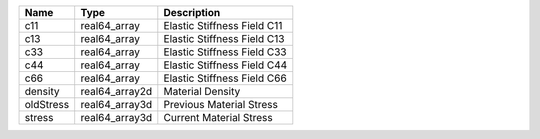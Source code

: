 

========= ============== =========================== 
Name      Type           Description                 
========= ============== =========================== 
c11       real64_array   Elastic Stiffness Field C11 
c13       real64_array   Elastic Stiffness Field C13 
c33       real64_array   Elastic Stiffness Field C33 
c44       real64_array   Elastic Stiffness Field C44 
c66       real64_array   Elastic Stiffness Field C66 
density   real64_array2d Material Density            
oldStress real64_array3d Previous Material Stress    
stress    real64_array3d Current Material Stress     
========= ============== =========================== 


